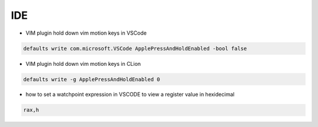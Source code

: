 
IDE
###

* VIM plugin hold down vim motion keys in VSCode

..  code-block:: cpp

    defaults write com.microsoft.VSCode ApplePressAndHoldEnabled -bool false

* VIM plugin hold down vim motion keys in CLion

..  code-block:: cpp

    defaults write -g ApplePressAndHoldEnabled 0

* how to set a watchpoint expression in VSCODE to view a register value in hexidecimal

..  code-block:: cpp
    
    rax,h

